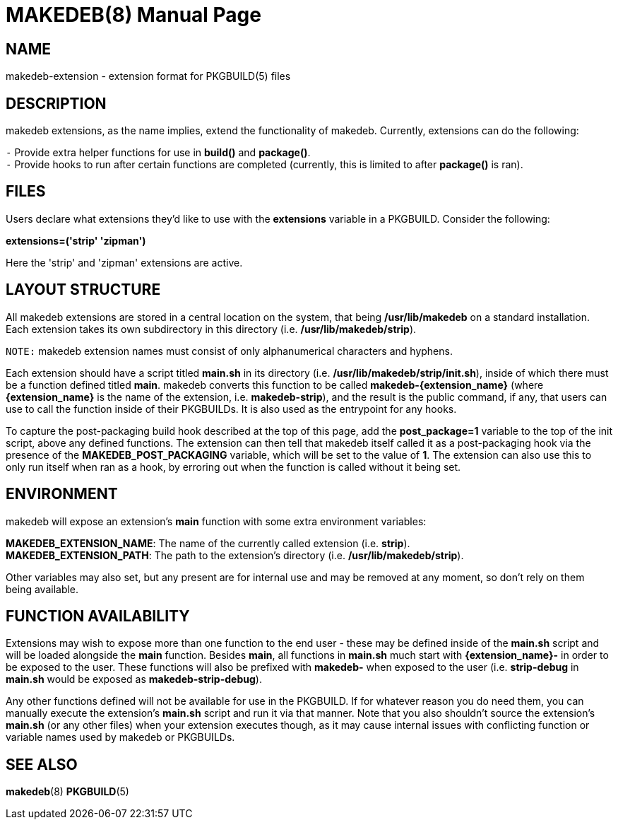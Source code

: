 = MAKEDEB(8)
:doctype: manpage
:hardbreaks:
:manmanual: makedeb manual pages
:mansource: MAKEDEB $${MAKEDEB_VERSION}

== NAME
makedeb-extension - extension format for PKGBUILD(5) files

== DESCRIPTION
makedeb extensions, as the name implies, extend the functionality of makedeb. Currently, extensions can do the following:

`-` Provide extra helper functions for use in *build()* and *package()*.
`-` Provide hooks to run after certain functions are completed (currently, this is limited to after *package()* is ran).

== FILES
Users declare what extensions they'd like to use with the *extensions* variable in a PKGBUILD. Consider the following:

*extensions=('strip' 'zipman')*

Here the 'strip' and 'zipman' extensions are active.

== LAYOUT STRUCTURE
All makedeb extensions are stored in a central location on the system, that being */usr/lib/makedeb* on a standard installation. Each extension takes its own subdirectory in this directory (i.e. */usr/lib/makedeb/strip*).

`NOTE:` makedeb extension names must consist of only alphanumerical characters and hyphens.

Each extension should have a script titled *main.sh* in its directory (i.e. */usr/lib/makedeb/strip/init.sh*), inside of which there must be a function defined titled *main*. makedeb converts this function to be called *makedeb-{extension_name}* (where *{extension_name}* is the name of the extension, i.e. *makedeb-strip*), and the result is the public command, if any, that users can use to call the function inside of their PKGBUILDs. It is also used as the entrypoint for any hooks.

To capture the post-packaging build hook described at the top of this page, add the *post_package=1* variable to the top of the init script, above any defined functions. The extension can then tell that makedeb itself called it as a post-packaging hook via the presence of the *MAKEDEB_POST_PACKAGING* variable, which will be set to the value of *1*. The extension can also use this to only run itself when ran as a hook, by erroring out when the function is called without it being set.

== ENVIRONMENT
makedeb will expose an extension's *main* function with some extra environment variables:

*MAKEDEB_EXTENSION_NAME*: The name of the currently called extension (i.e. *strip*).
*MAKEDEB_EXTENSION_PATH*: The path to the extension's directory (i.e. */usr/lib/makedeb/strip*).

Other variables may also set, but any present are for internal use and may be removed at any moment, so don't rely on them being available.

== FUNCTION AVAILABILITY
Extensions may wish to expose more than one function to the end user - these may be defined inside of the *main.sh* script and will be loaded alongside the *main* function. Besides *main*, all functions in *main.sh* much start with *{extension_name}-* in order to be exposed to the user. These functions will also be prefixed with *makedeb-* when exposed to the user (i.e. *strip-debug* in *main.sh* would be exposed as *makedeb-strip-debug*).

Any other functions defined will not be available for use in the PKGBUILD. If for whatever reason you do need them, you can manually execute the extension's *main.sh* script and run it via that manner. Note that you also shouldn't source the extension's *main.sh* (or any other files) when your extension executes though, as it may cause internal issues with conflicting function or variable names used by makedeb or PKGBUILDs.

== SEE ALSO
*makedeb*(8) *PKGBUILD*(5)
